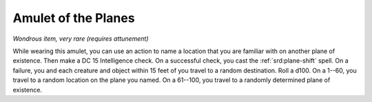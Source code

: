 
.. _srd:amulet-of-the-planes:

Amulet of the Planes
------------------------------------------------------


*Wondrous item, very rare (requires attunement)*

While wearing this amulet, you can use an action to name a location that
you are familiar with on another plane of existence. Then make a DC 15
Intelligence check. On a successful check, you cast the :ref:`srd:plane-shift`
spell. On a failure, you and each creature and object within 15 feet of
you travel to a random destination. Roll a d100. On a 1--60, you travel
to a random location on the plane you named. On a 61--100, you travel to
a randomly determined plane of existence.
